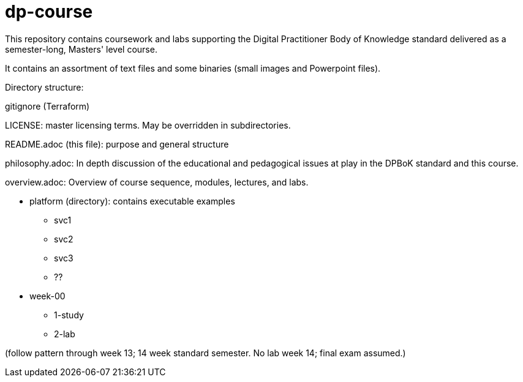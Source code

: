# dp-course
This repository contains coursework and labs supporting the Digital Practitioner Body of Knowledge standard delivered as a semester-long, Masters' level course. 

It contains an assortment of text files and some binaries (small images and Powerpoint files).

Directory structure: 

.gitignore (Terraform)

LICENSE: master licensing terms. May be overridden in subdirectories.

README.adoc (this file): purpose and general structure

philosophy.adoc: In depth discussion of the educational and pedagogical issues at play in the DPBoK standard and this course. 

overview.adoc: Overview of course sequence, modules, lectures, and labs. 

* platform (directory): contains executable examples
** svc1
** svc2
** svc3
** ??

* week-00
** 1-study
** 2-lab

(follow pattern through week 13; 14 week standard semester. No lab week 14; final exam assumed.)

